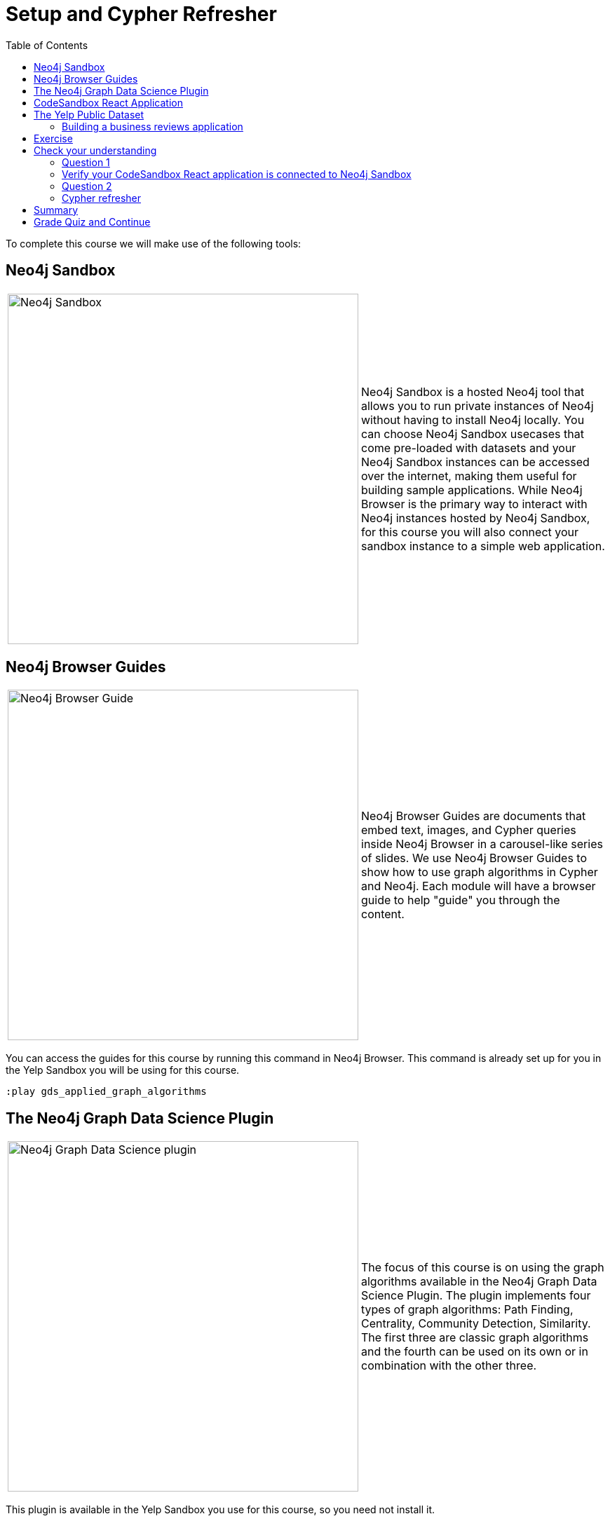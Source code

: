 = Setup and Cypher Refresher
:presenter: Neo4j
:twitter: neo4j
:email: info@neo4j.com
:neo4j-version: 3.5
:currentyear: 2019
:doctype: book
:toc: left
:toclevels: 3
:nextsecttitle: Category Hierarchy
:prevsecttitle: About This Course
:nextsect: 2
:currsect: 1
:prevsect: 0
:experimental:
:imagedir: ../images
:manual: http://neo4j.com/docs/operations-manual/3.5

To complete this course we will make use of the following tools:

== Neo4j Sandbox

[frame="none", cols="^.^,<.^"]
|===
a|image::{imagedir}/sandbox.png[Neo4j Sandbox,width=500,align=center]
a|
Neo4j Sandbox is a hosted Neo4j tool that allows you to run private instances of Neo4j without having to install Neo4j locally. You can choose Neo4j Sandbox usecases that come pre-loaded with datasets and your Neo4j Sandbox instances can be accessed over the internet, making them useful for building sample applications. While Neo4j Browser is the primary way to interact with Neo4j instances hosted by Neo4j Sandbox, for this course you will also connect your sandbox instance to a simple web application.
|===

== Neo4j Browser Guides

[frame="none", cols="^.^,<.^"]
|===
a|image::{imagedir}/browserguide2.png[Neo4j Browser Guide,width=500,align=center]
a|
Neo4j Browser Guides are documents that embed text, images, and Cypher queries inside Neo4j Browser in a carousel-like series of slides. We use Neo4j Browser Guides to show how to use graph algorithms in Cypher and Neo4j. Each module will have a browser guide to help "guide" you through the content.
|===

You can access the guides for this course by running this command in Neo4j Browser. This command is already set up for you in the Yelp Sandbox you will be using for this course.

[source,cypher]
----
:play gds_applied_graph_algorithms
----

== The Neo4j Graph Data Science Plugin

[frame="none", cols="^.^,<.^"]
|===
a|image::{imagedir}/gdsplugin.png[Neo4j Graph Data Science plugin,width=500,align=center]
a|
The focus of this course is on using the graph algorithms available in the Neo4j Graph Data Science Plugin. The plugin implements four types of graph algorithms: Path Finding, Centrality, Community Detection, Similarity. The first three are classic graph algorithms and the fourth can be used on its own or in combination with the other three.
|===

This plugin is available in the Yelp Sandbox you use for this course, so you need not install it.

== CodeSandbox React Application

[frame="none", cols="^.^,<.^"]
|===
a|image::{imagedir}/codesandbox2.png[CodeSandbox,width=500,align=center]
a|
Since this an applied course, we want to see how to enhance features of an actual application. You will use an existing React application for this part of the course. CodeSandbox is a hosted environment that allows you to edit, run, and preview JavaScript applications, all in the browser.
|===

This CodeSandbox contains all the client code for the application that you will build. You will want to have CodeSandbox open in another tab as you work through the application for each module of this course.

== The Yelp Public Dataset

https://www.yelp.com/[Yelp^] helps people find local businesses based on reviews, preferences, and recommendations.
Over 163 million reviews have been written on the platform as of the middle of 2018.
Yelp has been running the Yelp Dataset challenge 2 since 2013, a competition that encourages people to explore and research Yelp’s open dataset.

As of Round 12 of the challenge, the open dataset contained:

* Over 7 million reviews plus tips.
* Over 1.5 million users and 280,000 pictures.
* Over 188,000 businesses with 1.4 million attributes.
* 10 metropolitan areas.

The https://www.yelp.com/dataset[Yelp dataset^] represents real data that is very well structured and highly interconnected.
It’s a great showcase for graph algorithms that you can also download and explore. You will use a Neo4j Sandbox already loaded with this data.

=== Building a business reviews application

You will build your own version of yelp.com using this data.
You will use graph algorithms to improve the quality of results in the application.

The rest of the course will follow this structure:

* Introduction to an algorithm.
* Learn how to execute the algorithm using Cypher in Neo4j Browser.
* Use the Cypher and updated graph to improve the application in Code Sandbox.


== Exercise

Your exercise for this module is to get all the tools up and running and talking to each other.

. Create a https://sandbox.neo4j.com/?usecase=yelp[Yelp Neo4j Sandbox instance^].
    *Note*: You must log in to the Neo4j Sandbox site. This may require you to register with Neo4j.
. In Yelp Sandbox you just created, click the *Open Neo4j Browser* button to open a Neo4j Browser for the Yelp database. You will be using this Neo4j Browser window throughout this course.
. In Neo4j Browser, complete the steps in the first Neo4j Browser Guide (:play applied_graph_algorithms), *Cypher Refresher*.
. Open the https://codesandbox.io/s/github/neo4j-contrib/training-v2/tree/master/Courses/AppliedGraphAlgorithms/react-app[React application in CodeSandbox^]. This is the initial version of our business reviews application. You will be using this Code Sandbox window throughout this course.
. In CodeSandbox:
.. Sign in to CodeSandbox with your github credentials.
.. Click Fork.
.. Edit the *.env* file by replacing the default environment variables with the credentials for your Yelp Neo4j Sandbox. The URL and credentials are available to you from your Yelp sandbox pane if you open the details of the pane by selecting arrow to the right of the *Open Neo4j Browser* button.
... Replace the value for REACT_APP_NEO4J_URI with the value of *Websocket Bolt URL* from the *Connection Details* tab of the Yelp Sandbox.
... Replace the value for REACT_APP_NEO4J_PASSWORD with the *Password* in the *Connection Details* tab of the Yelp Sandbox.
.. Save this file.
.. Click the refresh icon to connect the CodeSandbox Browser (on the right) to the database.
.. Confirm that you can now view data in the database by selecting a name in the drop down (initially selected with Dolores). Data should be retrieved for each user.

[NOTE]
====
.Useful Resources

* https://neo4j.com/docs/cypher-refcard/current/[Cypher Cheatsheet^]
====

If you get stuck, watch this video to see how it all fits together.

*Note*: The creation of the Yelp Sandbox has changed and you should use the link provided above for creating the Yelp Sandbox, as well as using the *Connection Details* information for the sandbox.
++++
<div style="position: relative; overflow: hidden; padding-top: 56.25%; width: 90%;">
    <iframe src="https://www.youtube.com/embed/cG5oaywCTFg" frameborder="0" allow="accelerometer; autoplay; encrypted-media; gyroscope; picture-in-picture" style="position: absolute; top: 0; left: 0; width: 100%; height: 100%; border: 0;" allowfullscreen></iframe>
</div>
++++
_Overview of the application and connecting it to your Neo4j Sandbox instance_

[#module-1.quiz]
== Check your understanding
=== Question 1

=== Verify your CodeSandbox React application is connected to Neo4j Sandbox

Which of the following users appear in the User Profile dropdown?

Select the correct answers.
[%interactive]
- [ ] [.false-answer]#Bob Loblaw#
- [ ] [.false-answer]#William#
- [ ] [.required-answer]#Dolores#
- [ ] [.required-answer]#PrincessCandyEmpire#

=== Question 2
=== Cypher refresher

Using the Neo4j Browser for your Yelp Neo4j Sandbox instance write a Cypher query to find all the businesses connected to the Category "Breweries". How many breweries are there in the dataset?

Select the correct answer.
[%interactive]
- [ ] [.false-answer]#10#
- [ ] [.required-answer]#38#
- [ ] [.false-answer]#1142#
- [ ] [.false-answer]#27455#


== Summary

You should now have:
[square]
* Created a Yelp Neo4j Sandbox instance.
* Opened a Neo4j Browser for the Yelp database.
* Completed the Cypher Refresher section in the Neo4j Browser Guide.
* Opened the businesses reviews application in CodeSandbox.
* Connected your React CodeSandbox application to your Neo4j Sandbox instance.


== Grade Quiz and Continue

++++
<a class="next-section medium button" href="../part-2/">Continue to Module 2</a>
++++

ifdef::backend-html5[]
++++
<script>
$( document ).ready(function() {
  Intercom('trackEvent','training-applied-algos-view-part1');
});
</script>
++++

endif::backend-html5[]


